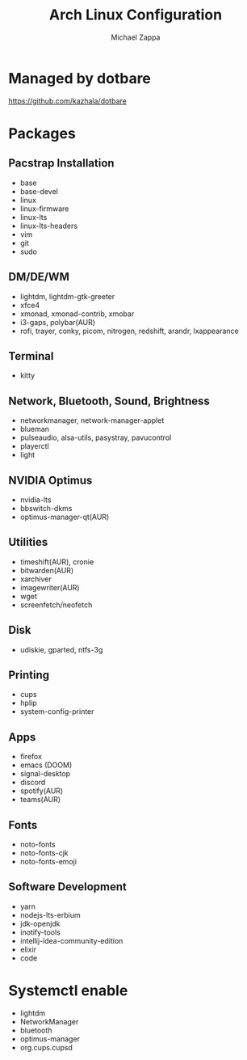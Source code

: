 #+TITLE:Arch Linux Configuration
#+AUTHOR: Michael Zappa

* Managed by dotbare
https://github.com/kazhala/dotbare

* Packages
** Pacstrap Installation
- base
- base-devel
- linux
- linux-firmware
- linux-lts
- linux-lts-headers
- vim
- git
- sudo
** DM/DE/WM
- lightdm, lightdm-gtk-greeter
- xfce4
- xmonad, xmonad-contrib, xmobar
- i3-gaps, polybar(AUR)
- rofi, trayer, conky, picom, nitrogen, redshift, arandr, lxappearance
** Terminal
- kitty
** Network, Bluetooth, Sound, Brightness
- networkmanager, network-manager-applet
- blueman
- pulseaudio, alsa-utils, pasystray, pavucontrol
- playerctl
- light
** NVIDIA Optimus
- nvidia-lts
- bbswitch-dkms
- optimus-manager-qt(AUR)
** Utilities
- timeshift(AUR), cronie
- bitwarden(AUR)
- xarchiver
- imagewriter(AUR)
- wget
- screenfetch/neofetch
** Disk
- udiskie, gparted, ntfs-3g
** Printing
- cups
- hplip
- system-config-printer
** Apps
- firefox
- emacs (DOOM)
- signal-desktop
- discord
- spotify(AUR)
- teams(AUR)
** Fonts
- noto-fonts
- noto-fonts-cjk
- noto-fonts-emoji
** Software Development
- yarn
- nodejs-lts-erbium
- jdk-openjdk
- inotify-tools
- intellij-idea-community-edition
- elixir
- code

* Systemctl enable
- lightdm
- NetworkManager
- bluetooth
- optimus-manager
- org.cups.cupsd
